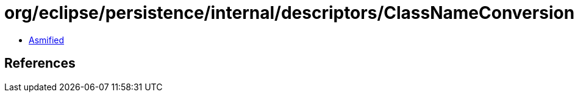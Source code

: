 = org/eclipse/persistence/internal/descriptors/ClassNameConversionRequired.class

 - link:ClassNameConversionRequired-asmified.java[Asmified]

== References

